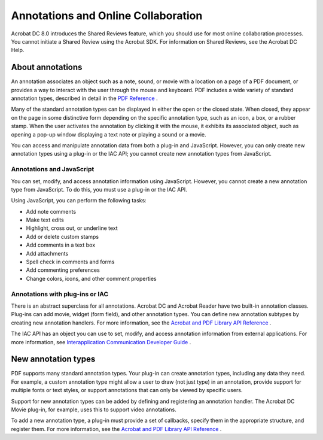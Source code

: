 ******************************************************
Annotations and Online Collaboration
******************************************************

Acrobat DC 8.0 introduces the Shared Reviews feature, which you should use for most online collaboration processes. You cannot initiate a Shared Review using the Acrobat SDK. For information on Shared Reviews, see the Acrobat DC Help.

.. raw:: html

   <a name="55113"></a>

About annotations
=================

An annotation associates an object such as a note, sound, or movie with a location on a page of a PDF document, or provides a way to interact with the user through the mouse and keyboard. PDF includes a wide variety of standard annotation types, described in detail in the `PDF Reference <https://www.adobe.com/go/pdfreference>`__ .

Many of the standard annotation types can be displayed in either the open or the closed state. When closed, they appear on the page in some distinctive form depending on the specific annotation type, such as an icon, a box, or a rubber stamp. When the user activates the annotation by clicking it with the mouse, it exhibits its associated object, such as opening a pop-up window displaying a text note or playing a sound or a movie.

You can access and manipulate annotation data from both a plug-in and JavaScript. However, you can only create new annotation types using a plug-in or the IAC API; you cannot create new annotation types from JavaScript.

Annotations and JavaScript
--------------------------

You can set, modify, and access annotation information using JavaScript. However, you cannot create a new annotation type from JavaScript. To do this, you must use a plug-in or the IAC API.

Using JavaScript, you can perform the following tasks:

-  Add note comments
-  Make text edits
-  Highlight, cross out, or underline text
-  Add or delete custom stamps
-  Add comments in a text box
-  Add attachments
-  Spell check in comments and forms
-  Add commenting preferences
-  Change colors, icons, and other comment properties

Annotations with plug-ins or IAC
--------------------------------

There is an abstract superclass for all annotations. Acrobat DC and Acrobat Reader have two built-in annotation classes. Plug-ins can add movie, widget (form field), and other annotation types. You can define new annotation subtypes by creating new annotation handlers. For more information, see the `Acrobat and PDF Library API Reference <https://www.adobe.com/go/pdflibrary>`__ *.*

The IAC API has an object you can use to set, modify, and access annotation information from external applications. For more information, see `Interapplication Communication Developer Guide <http://www.adobe.com/go/acrobatsdk_iacguide>`__ .



.. raw:: html

   <a name="46877"></a>

New annotation types
====================

PDF supports many standard annotation types. Your plug-in can create annotation types, including any data they need. For example, a custom annotation type might allow a user to draw (not just type) in an annotation, provide support for multiple fonts or text styles, or support annotations that can only be viewed by specific users.

Support for new annotation types can be added by defining and registering an annotation handler. The Acrobat DC Movie plug-in, for example, uses this to support video annotations.

To add a new annotation type, a plug-in must provide a set of callbacks, specify them in the appropriate structure, and register them. For more information, see the `Acrobat and PDF Library API Reference <https://www.adobe.com/go/pdflibrary>`__ .
